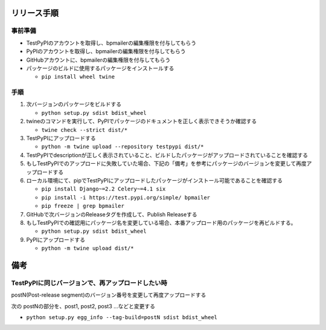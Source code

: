 リリース手順
==============

事前準備
--------------

* TestPyPIのアカウントを取得し、bpmailerの編集権限を付与してもらう
* PyPIのアカウントを取得し、bpmailerの編集権限を付与してもらう
* GitHubアカウントに、bpmailerの編集権限を付与してもらう
* パッケージのビルドに使用するパッケージをインストールする

  * ``pip install wheel twine``


手順
--------------------
1. 次バージョンのパッケージをビルドする

   * ``python setup.py sdist bdist_wheel``

2. twineのコマンドを実行して、PyPIでパッケージのドキュメントを正しく表示できそうか確認する

   * ``twine check --strict dist/*``

3. TestPyPIにアップロードする

   * ``python -m twine upload --repository testpypi dist/*``

4. TestPyPIでdescriptionが正しく表示されていること、ビルドしたパッケージがアップロードされていることを確認する
5. もしTestPyPIでのアップロードに失敗していた場合、下記の「備考」を参考にパッケージのバージョンを変更して再度アップロードする
6. ローカル環境にて、pipでTestPyPIにアップロードしたパッケージがインストール可能であることを確認する

   * ``pip install Django~=2.2 Celery~=4.1 six``
   * ``pip install -i https://test.pypi.org/simple/ bpmailer``
   * ``pip freeze | grep bpmailer``

7. GitHubで次バージョンのReleaseタグを作成して、Publish Releaseする
8. もしTestPyPIでの確認用にパッケージ名を変更している場合、本番アップロード用のパッケージを再ビルドする。

   * ``python setup.py sdist bdist_wheel``

9. PyPIにアップロードする

   * ``python -m twine upload dist/*``

備考
======

TestPyPIに同じバージョンで、再アップロードしたい時
--------------------------------------------------

postN(Post-release segment)のバージョン番号を変更して再度アップロードする

次の postNの部分を、post1, post2, post3 ...などと変更する

* ``python setup.py egg_info --tag-build=postN sdist bdist_wheel``



